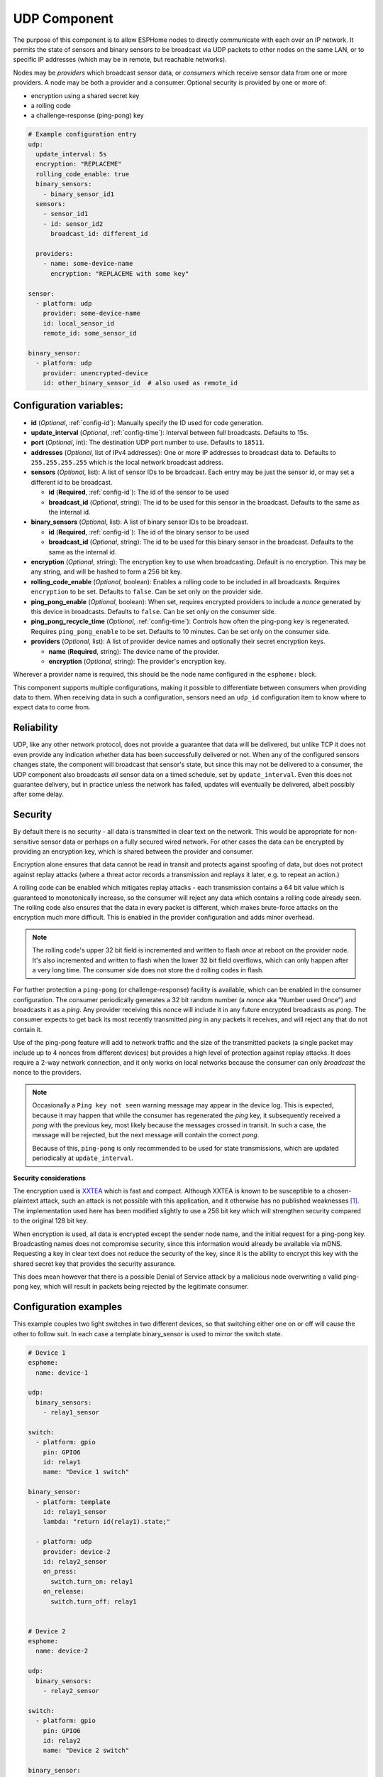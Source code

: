 .. _udp:

UDP Component
=============

.. seo::
    :description: Instructions for setting up a UDP component on ESPHome
    :image: udp.svg
    :keywords: UDP

The purpose of this component is to allow ESPHome nodes to directly communicate with each over an IP network.
It permits the state of sensors and binary sensors to be broadcast via UDP packets
to other nodes on the same LAN, or to specific IP addresses (which may be in remote, but reachable networks).

Nodes may be *providers* which broadcast sensor data, or *consumers* which receive sensor data from one or more
providers. A node may be both a provider and a consumer. Optional security is provided by one or more of:

- encryption using a shared secret key
- a rolling code
- a challenge-response (ping-pong) key

.. code-block:: yaml

    # Example configuration entry
    udp:
      update_interval: 5s
      encryption: "REPLACEME"
      rolling_code_enable: true
      binary_sensors:
        - binary_sensor_id1
      sensors:
        - sensor_id1
        - id: sensor_id2
          broadcast_id: different_id

      providers:
        - name: some-device-name
          encryption: "REPLACEME with some key"

    sensor:
      - platform: udp
        provider: some-device-name
        id: local_sensor_id
        remote_id: some_sensor_id

    binary_sensor:
      - platform: udp
        provider: unencrypted-device
        id: other_binary_sensor_id  # also used as remote_id

Configuration variables:
------------------------

- **id** (*Optional*, :ref:`config-id`): Manually specify the ID used for code generation.
- **update_interval** (*Optional*, :ref:`config-time`): Interval between full broadcasts. Defaults to 15s.
- **port** (*Optional*, int): The destination UDP port number to use. Defaults to ``18511``.
- **addresses** (*Optional*, list of IPv4 addresses): One or more IP addresses to broadcast data to. Defaults to ``255.255.255.255``
  which is the local network broadcast address.
- **sensors** (*Optional*, list): A list of sensor IDs to be broadcast. Each entry may be just the sensor id, or may set a different id to be broadcast.

  - **id** (**Required**, :ref:`config-id`): The id of the sensor to be used
  - **broadcast_id** (*Optional*, string): The id to be used for this sensor in the broadcast. Defaults to the same as the internal id.

- **binary_sensors** (*Optional*, list): A list of binary sensor IDs to be broadcast.

  - **id** (**Required**, :ref:`config-id`): The id of the binary sensor to be used
  - **broadcast_id** (*Optional*, string): The id to be used for this binary sensor in the broadcast. Defaults to the same as the internal id.

- **encryption** (*Optional*, string): The encryption key to use when broadcasting. Default is no encryption. This may be
  any string, and will be hashed to form a 256 bit key.
- **rolling_code_enable** (*Optional*, boolean): Enables a rolling code to be included in all broadcasts. Requires ``encryption`` to be set. Defaults to ``false``. Can be set only on the provider side.
- **ping_pong_enable** (*Optional*, boolean): When set, requires encrypted providers to include a *nonce* generated by this device in broadcasts. Defaults to ``false``. Can be set only on the consumer side.
- **ping_pong_recycle_time** (*Optional*, :ref:`config-time`): Controls how often the ping-pong key is regenerated. Requires ``ping_pong_enable`` to be set. Defaults to 10 minutes. Can be set only on the consumer side.
- **providers** (*Optional*, list): A list of provider device names and optionally their secret encryption keys.

  - **name** (**Required**, string): The device name of the provider.
  - **encryption** (*Optional*, string): The provider's encryption key.

Wherever a provider name is required, this should be the node name configured in the ``esphome:`` block.

This component supports multiple configurations, making it possible to differentiate between consumers when providing data to them.
When receiving data in such a configuration, sensors need an ``udp_id`` configuration item to know where to expect data to come from.

Reliability
-----------

UDP, like any other network protocol, does not provide a guarantee that data will be delivered, but unlike TCP it does not
even provide any indication whether data has been successfully delivered or not. When any of the configured sensors changes state,
the component will broadcast that sensor's state, but since this may not be delivered to a consumer, the UDP component
also broadcasts *all* sensor data on a timed schedule, set by ``update_interval``. Even this does not guarantee
delivery, but in practice unless the network has failed, updates will eventually be delivered, albeit possibly after
some delay.

Security
--------

By default there is no security - all data is transmitted in clear text on the network. This would be appropriate
for non-sensitive sensor data or perhaps on a fully secured wired network. For other cases the data can be encrypted
by providing an encryption key, which is shared between the provider and consumer.

Encryption alone ensures that data cannot be read in transit and protects against spoofing of data, but does not protect
against replay attacks (where a threat actor records a transmission and replays it later, e.g. to repeat an action.)

A rolling code can be enabled which mitigates replay attacks - each transmission contains a 64 bit value which is
guaranteed to monotonically increase, so the consumer will reject any data which contains a rolling code
already seen. The rolling code also ensures that the data in every packet is different, which makes brute-force
attacks on the encryption much more difficult. This is enabled in the provider configuration and adds minor overhead.

.. note::

    The rolling code's upper 32 bit field is incremented and written to flash *once* at reboot on the provider node.
    It's also incremented and written to flash when the lower 32 bit field overflows, which can only happen after
    a very long time. The consumer side does not store the d rolling codes in flash.

For further protection a ``ping-pong`` (or challenge-response) facility is available, which can be enabled in the
consumer configuration. The consumer periodically generates a 32 bit random number (a *nonce* aka "Number used Once")
and broadcasts it as a *ping*. Any provider receiving this nonce will include it in any future encrypted broadcasts as 
*pong*. The consumer expects to get back its most recently transmitted *ping* in any packets it receives, and will reject 
any that do not contain it.

Use of the ping-pong feature will add to network traffic and the size of the transmitted packets (a single packet may
include up to 4 nonces from different devices) but provides a high level of protection against replay attacks. It does
require a 2-way network connection, and it only works on local networks because the consumer can only *broadcast* the
nonce to the providers.

.. note::

    Occasionally a ``Ping key not seen`` warning message may appear in the device log. This is expected, because it may
    happen that while the consumer has regenerated the *ping* key, it subsequently received a *pong* with the previous key,
    most likely because the messages crossed in transit. In such a case, the message will be rejected, but the next message
    will contain the correct *pong*.

    Because of this, ``ping-pong`` is only recommended to be used for state transmissions, which are updated periodically
    at ``update_interval``.

**Security considerations**

The encryption used is `XXTEA <https://en.wikipedia.org/wiki/XXTEA>`_ which is fast and compact. Although XXTEA is known
to be susceptible to a chosen-plaintext attack, such an attack is not possible with this application, and it otherwise
has no published weaknesses [#f1]_. The implementation used here has been modified slightly to use a 256 bit key which
will strengthen security compared to the original 128 bit key.

When encryption is used, all data is encrypted except the sender node name, and the initial request for a ping-pong key.
Broadcasting names does not compromise security, since this information would already be available via mDNS.
Requesting a key in clear text does not reduce the security of the key, since it is the ability to encrypt this key
with the shared secret key that provides the security assurance.

This does mean however that there is a possible Denial of Service attack by a malicious node overwriting a valid
ping-pong key, which will result in packets being rejected by the legitimate consumer.

Configuration examples
----------------------

This example couples two light switches in two different devices, so that switching either one on or off will cause
the other to follow suit. In each case a template binary_sensor is used to mirror the switch state.

.. code-block:: yaml

    # Device 1
    esphome:
      name: device-1

    udp:
      binary_sensors:
        - relay1_sensor

    switch:
      - platform: gpio
        pin: GPIO6
        id: relay1
        name: "Device 1 switch"

    binary_sensor:
      - platform: template
        id: relay1_sensor
        lambda: "return id(relay1).state;"

      - platform: udp
        provider: device-2
        id: relay2_sensor
        on_press:
          switch.turn_on: relay1
        on_release:
          switch.turn_off: relay1


    # Device 2
    esphome:
      name: device-2

    udp:
      binary_sensors:
        - relay2_sensor

    switch:
      - platform: gpio
        pin: GPIO6
        id: relay2
        name: "Device 2 switch"

    binary_sensor:
      - platform: template
        id: relay2_sensor
        lambda: "return id(relay2).state;"

      - platform: udp
        provider: device-1
        id: relay1_sensor
        on_press:
          switch.turn_on: relay2
        on_release:
          switch.turn_off: relay2

The following example shows a device using encryption to read a sensor and two binary sensors from two different
devices, one with encryption and ping-pong and one without. It also rebroadcasts one of those binary sensors with its own
encryption and a rolling code to a remote host.

.. code-block:: yaml

    udp:
      update_interval: 60s
      addresses: ["10.87.135.110"]
      ping_pong_enable: true
      rolling_code_enable: true
      encryption: "Muddy Waters"
      binary_sensors:
        - tick_tock
      providers:
        - name: st7735s
          encryption: "Blind Willie Johnson"
        # - name: room-lights   # Not required here since no encryption

    binary_sensor:
      - platform: udp
        provider: st7735s
        id: tick_tock
      - platform: udp
        provider: room-lights
        id: relay1_sensor

    sensor:
      - platform: udp
        provider: st7735s
        id: wifi_signal_sensor

The example below shows a provider device separating data sent to different consumers. There are two provider confgurations, with different IDs.
The ``udp_internal`` provider broadcasts the selected sensor states in plain every 10 seconds to all the network members, while the ``udp_external``
provider sends other sensors data to an external IP address and port, with encryption. The node also listens to data from a ``remote-node`` through
the port specified in the ``udp_external`` configuration:

.. code-block:: yaml

    udp:
      - id: udp_internal
        update_interval: 10s
        sensors:
          - temp_outdoor
          - temp_rooma
          - temp_roomb
          - temp_roomc
          - temp_garage
          - temp_water
          - humi_rooma
          - humi_roomb
          - humi_roomc
    
      - id: udp_external
        update_interval: 60s
        encryption: "Muddy Waters"
        ping_pong_enable: true
        rolling_code_enable: true
        port: 38512
        addresses:
          - 10.87.135.110
        binary_sensors:
          - binary_sensor_door
        sensors:
          - temp_outdoor

    binary_sensor:
      - platform: udp
        id: binary_sensor_unlock
        udp_id: udp_external
        provider: remote-node
        remote_id: binary_sensor_unlock_me
        on_press:
          - lambda: |- 
              ESP_LOGI("main", "d command to binary_sensor_unlock");


.. [#f1] As known in 2024.06.

See Also
--------

- :doc:`/components/binary_sensor/udp`
- :doc:`/components/sensor/udp`
- :ref:`automation`
- :apiref:`udp/udp_component.h`
- :ghedit:`Edit`
